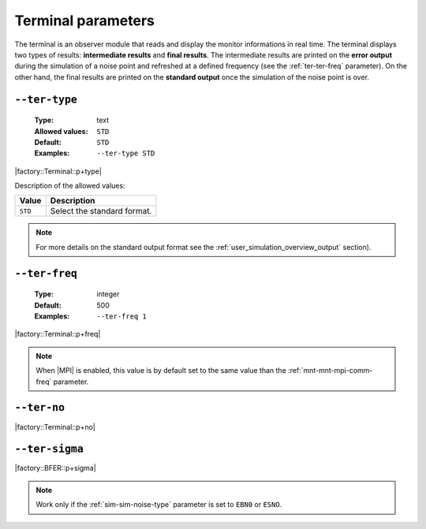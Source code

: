 .. _ter-terminal-parameters:

Terminal parameters
-------------------

The terminal is an observer module that reads and display the monitor
informations in real time. The terminal displays two types of results:
**intermediate results** and **final results**. The intermediate results are
printed on the **error output** during the simulation of a noise point and
refreshed at a defined frequency (see the :ref:`ter-ter-freq` parameter). On the
other hand, the final results are printed on the **standard output** once the
simulation of the noise point is over.

.. _ter-ter-type:

``--ter-type``
""""""""""""""

   :Type: text
   :Allowed values: ``STD``
   :Default: ``STD``
   :Examples: ``--ter-type STD``

|factory::Terminal::p+type|

Description of the allowed values:

+---------+----------------------+
| Value   | Description          |
+=========+======================+
| ``STD`` | |ter-type_descr_std| |
+---------+----------------------+

.. |ter-type_descr_std| replace:: Select the standard format.

.. note:: For more details on the standard output format see the
   :ref:`user_simulation_overview_output` section).

.. _ter-ter-freq:

``--ter-freq``
""""""""""""""

   :Type: integer
   :Default: 500
   :Examples: ``--ter-freq 1``

|factory::Terminal::p+freq|

.. note:: When |MPI| is enabled, this value is by default set to the same value
   than the :ref:`mnt-mnt-mpi-comm-freq` parameter.

.. _ter-ter-no:

``--ter-no``
""""""""""""

|factory::Terminal::p+no|

.. _ter-ter-sigma:

``--ter-sigma``
"""""""""""""""

|factory::BFER::p+sigma|

.. note:: Work only if the :ref:`sim-sim-noise-type` parameter is set to
   ``EBN0`` or ``ESNO``.